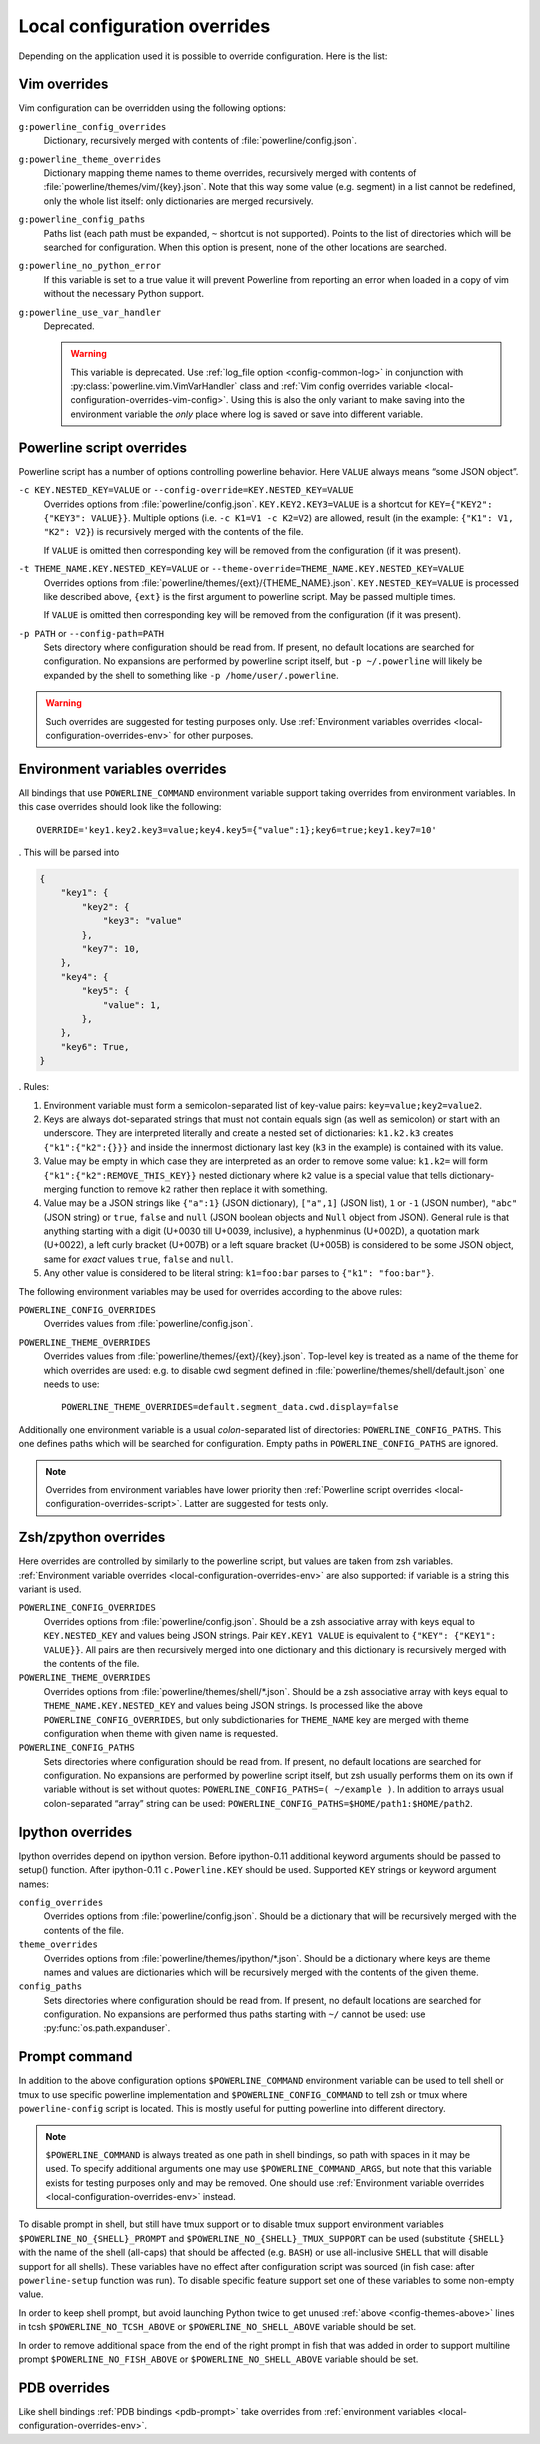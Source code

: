 .. _local-configuration-overrides:

*****************************
Local configuration overrides
*****************************

Depending on the application used it is possible to override configuration. Here
is the list:

Vim overrides
=============

Vim configuration can be overridden using the following options:

.. _local-configuration-overrides-vim-config:

``g:powerline_config_overrides``
    Dictionary, recursively merged with contents of
    :file:`powerline/config.json`.

``g:powerline_theme_overrides``
    Dictionary mapping theme names to theme overrides, recursively merged with
    contents of :file:`powerline/themes/vim/{key}.json`. Note that this way some
    value (e.g. segment) in a list cannot be redefined, only the whole list
    itself: only dictionaries are merged recursively.

``g:powerline_config_paths``
    Paths list (each path must be expanded, ``~`` shortcut is not supported).
    Points to the list of directories which will be searched for configuration.
    When this option is present, none of the other locations are searched.

``g:powerline_no_python_error``
    If this variable is set to a true value it will prevent Powerline from reporting
    an error when loaded in a copy of vim without the necessary Python support.

``g:powerline_use_var_handler``
    Deprecated.

    .. warning::
        This variable is deprecated. Use :ref:`log_file option
        <config-common-log>` in conjunction with
        :py:class:`powerline.vim.VimVarHandler` class and :ref:`Vim config
        overrides variable <local-configuration-overrides-vim-config>`. Using
        this is also the only variant to make saving into the environment
        variable the *only* place where log is saved or save into different
        variable.

    .. autoclass:: powerline.vim.VimVarHandler

.. _local-configuration-overrides-script:

Powerline script overrides
==========================

Powerline script has a number of options controlling powerline behavior. Here
``VALUE`` always means “some JSON object”.

``-c KEY.NESTED_KEY=VALUE`` or ``--config-override=KEY.NESTED_KEY=VALUE``
    Overrides options from :file:`powerline/config.json`.
    ``KEY.KEY2.KEY3=VALUE`` is a shortcut for ``KEY={"KEY2": {"KEY3": VALUE}}``.
    Multiple options (i.e. ``-c K1=V1 -c K2=V2``) are allowed, result (in the
    example: ``{"K1": V1, "K2": V2}``) is recursively merged with the contents
    of the file.

    If ``VALUE`` is omitted then corresponding key will be removed from the
    configuration (if it was present).

``-t THEME_NAME.KEY.NESTED_KEY=VALUE`` or ``--theme-override=THEME_NAME.KEY.NESTED_KEY=VALUE``
    Overrides options from :file:`powerline/themes/{ext}/{THEME_NAME}.json`.
    ``KEY.NESTED_KEY=VALUE`` is processed like described above, ``{ext}`` is the
    first argument to powerline script. May be passed multiple times.

    If ``VALUE`` is omitted then corresponding key will be removed from the
    configuration (if it was present).

``-p PATH`` or ``--config-path=PATH``
    Sets directory where configuration should be read from. If present, no
    default locations are searched for configuration. No expansions are
    performed by powerline script itself, but ``-p ~/.powerline`` will likely be
    expanded by the shell to something like ``-p /home/user/.powerline``.

.. warning::
    Such overrides are suggested for testing purposes only. Use
    :ref:`Environment variables overrides <local-configuration-overrides-env>`
    for other purposes.

.. _local-configuration-overrides-env:

Environment variables overrides
===============================

All bindings that use ``POWERLINE_COMMAND`` environment variable support taking
overrides from environment variables. In this case overrides should look like
the following::

    OVERRIDE='key1.key2.key3=value;key4.key5={"value":1};key6=true;key1.key7=10'

. This will be parsed into

.. code-block:: Python

    {
        "key1": {
            "key2": {
                "key3": "value"
            },
            "key7": 10,
        },
        "key4": {
            "key5": {
                "value": 1,
            },
        },
        "key6": True,
    }

. Rules:

#. Environment variable must form a semicolon-separated list of key-value pairs:
   ``key=value;key2=value2``.
#. Keys are always dot-separated strings that must not contain equals sign (as
   well as semicolon) or start with an underscore. They are interpreted
   literally and create a nested set of dictionaries: ``k1.k2.k3`` creates
   ``{"k1":{"k2":{}}}`` and inside the innermost dictionary last key (``k3`` in
   the example) is contained with its value.
#. Value may be empty in which case they are interpreted as an order to remove
   some value: ``k1.k2=`` will form ``{"k1":{"k2":REMOVE_THIS_KEY}}`` nested
   dictionary where ``k2`` value is a special value that tells
   dictionary-merging function to remove ``k2`` rather then replace it with
   something.
#. Value may be a JSON strings like ``{"a":1}`` (JSON dictionary), ``["a",1]``
   (JSON list), ``1`` or ``-1`` (JSON number), ``"abc"`` (JSON string) or
   ``true``, ``false`` and ``null`` (JSON boolean objects and ``Null`` object
   from JSON). General rule is that anything starting with a digit (U+0030 till
   U+0039, inclusive), a hyphenminus (U+002D), a quotation mark (U+0022), a left
   curly bracket (U+007B) or a left square bracket (U+005B) is considered to be
   some JSON object, same for *exact* values ``true``, ``false`` and ``null``.
#. Any other value is considered to be literal string: ``k1=foo:bar`` parses to
   ``{"k1": "foo:bar"}``.

The following environment variables may be used for overrides according to the
above rules:

``POWERLINE_CONFIG_OVERRIDES``
    Overrides values from :file:`powerline/config.json`.

``POWERLINE_THEME_OVERRIDES``
    Overrides values from :file:`powerline/themes/{ext}/{key}.json`. Top-level
    key is treated as a name of the theme for which overrides are used: e.g. to
    disable cwd segment defined in :file:`powerline/themes/shell/default.json`
    one needs to use::

        POWERLINE_THEME_OVERRIDES=default.segment_data.cwd.display=false

Additionally one environment variable is a usual *colon*-separated list of
directories: ``POWERLINE_CONFIG_PATHS``. This one defines paths which will be
searched for configuration. Empty paths in ``POWERLINE_CONFIG_PATHS`` are
ignored.

.. note::
    Overrides from environment variables have lower priority then
    :ref:`Powerline script overrides <local-configuration-overrides-script>`.
    Latter are suggested for tests only.

Zsh/zpython overrides
=====================

Here overrides are controlled by similarly to the powerline script, but values
are taken from zsh variables. :ref:`Environment variable overrides
<local-configuration-overrides-env>` are also supported: if variable is a string
this variant is used.

``POWERLINE_CONFIG_OVERRIDES``
    Overrides options from :file:`powerline/config.json`. Should be a zsh
    associative array with keys equal to ``KEY.NESTED_KEY`` and values being
    JSON strings. Pair ``KEY.KEY1 VALUE`` is equivalent to ``{"KEY": {"KEY1":
    VALUE}}``. All pairs are then recursively merged into one dictionary and
    this dictionary is recursively merged with the contents of the file.

``POWERLINE_THEME_OVERRIDES``
    Overrides options from :file:`powerline/themes/shell/*.json`. Should be
    a zsh associative array with keys equal to ``THEME_NAME.KEY.NESTED_KEY`` and
    values being JSON strings. Is processed like the above
    ``POWERLINE_CONFIG_OVERRIDES``, but only subdictionaries for ``THEME_NAME``
    key are merged with theme configuration when theme with given name is
    requested.

``POWERLINE_CONFIG_PATHS``
    Sets directories where configuration should be read from. If present, no
    default locations are searched for configuration. No expansions are
    performed by powerline script itself, but zsh usually performs them on its
    own if variable without is set without quotes: ``POWERLINE_CONFIG_PATHS=(
    ~/example )``. In addition to arrays usual colon-separated “array” string
    can be used: ``POWERLINE_CONFIG_PATHS=$HOME/path1:$HOME/path2``.

Ipython overrides
=================

Ipython overrides depend on ipython version. Before ipython-0.11 additional
keyword arguments should be passed to setup() function. After ipython-0.11
``c.Powerline.KEY`` should be used. Supported ``KEY`` strings or keyword
argument names:

``config_overrides``
    Overrides options from :file:`powerline/config.json`. Should be a dictionary
    that will be recursively merged with the contents of the file.

``theme_overrides``
    Overrides options from :file:`powerline/themes/ipython/*.json`. Should be
    a dictionary where keys are theme names and values are dictionaries which
    will be recursively merged with the contents of the given theme.

``config_paths``
    Sets directories where configuration should be read from. If present, no
    default locations are searched for configuration. No expansions are
    performed thus paths starting with ``~/`` cannot be used: use
    :py:func:`os.path.expanduser`.

Prompt command
==============

In addition to the above configuration options ``$POWERLINE_COMMAND``
environment variable can be used to tell shell or tmux to use specific powerline
implementation and ``$POWERLINE_CONFIG_COMMAND`` to tell zsh or tmux where
``powerline-config`` script is located. This is mostly useful for putting
powerline into different directory.

.. note::

    ``$POWERLINE_COMMAND`` is always treated as one path in shell bindings, so
    path with spaces in it may be used. To specify additional arguments one may
    use ``$POWERLINE_COMMAND_ARGS``, but note that this variable exists for
    testing purposes only and may be removed. One should use :ref:`Environment
    variable overrides <local-configuration-overrides-env>` instead.

To disable prompt in shell, but still have tmux support or to disable tmux
support environment variables ``$POWERLINE_NO_{SHELL}_PROMPT`` and
``$POWERLINE_NO_{SHELL}_TMUX_SUPPORT`` can be used (substitute ``{SHELL}`` with
the name of the shell (all-caps) that should be affected (e.g. ``BASH``) or use
all-inclusive ``SHELL`` that will disable support for all shells). These
variables have no effect after configuration script was sourced (in fish case:
after ``powerline-setup`` function was run). To disable specific feature support
set one of these variables to some non-empty value.

In order to keep shell prompt, but avoid launching Python twice to get unused
:ref:`above <config-themes-above>` lines in tcsh ``$POWERLINE_NO_TCSH_ABOVE`` or
``$POWERLINE_NO_SHELL_ABOVE`` variable should be set.

In order to remove additional space from the end of the right prompt in fish
that was added in order to support multiline prompt ``$POWERLINE_NO_FISH_ABOVE``
or ``$POWERLINE_NO_SHELL_ABOVE`` variable should be set.

PDB overrides
=============

Like shell bindings :ref:`PDB bindings <pdb-prompt>` take overrides from
:ref:`environment variables <local-configuration-overrides-env>`.
